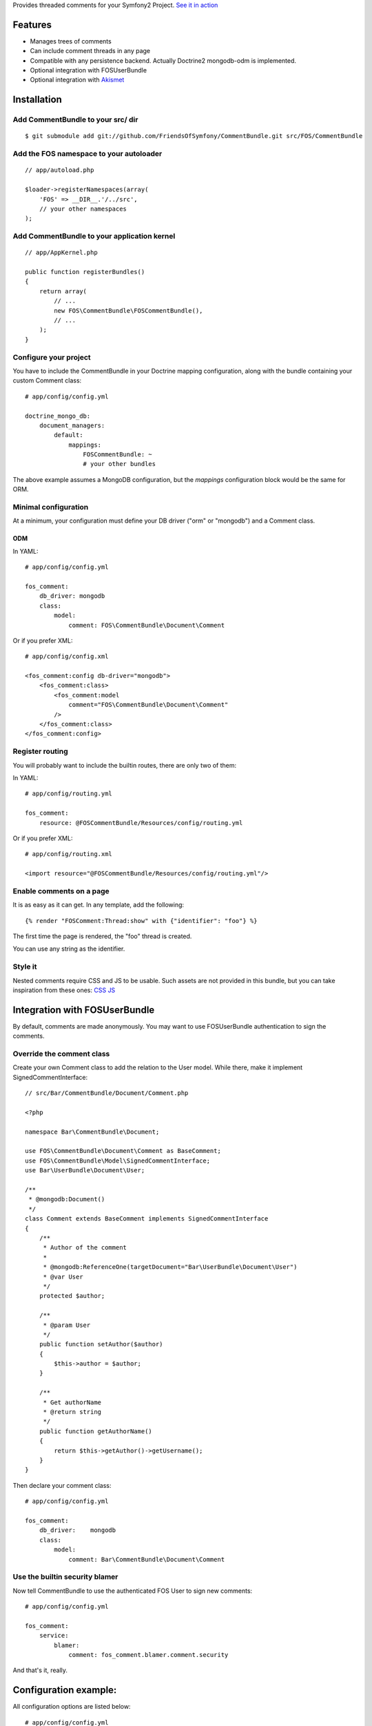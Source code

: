 Provides threaded comments for your Symfony2 Project.
`See it in action`_

Features
========

- Manages trees of comments
- Can include comment threads in any page
- Compatible with any persistence backend. Actually Doctrine2 mongodb-odm is implemented.
- Optional integration with FOS\UserBundle
- Optional integration with `Akismet`_

Installation
============

Add CommentBundle to your src/ dir
-------------------------------------

::

    $ git submodule add git://github.com/FriendsOfSymfony/CommentBundle.git src/FOS/CommentBundle

Add the FOS namespace to your autoloader
----------------------------------------

::

    // app/autoload.php

    $loader->registerNamespaces(array(
        'FOS' => __DIR__.'/../src',
        // your other namespaces
    );

Add CommentBundle to your application kernel
-----------------------------------------

::

    // app/AppKernel.php

    public function registerBundles()
    {
        return array(
            // ...
            new FOS\CommentBundle\FOSCommentBundle(),
            // ...
        );
    }

Configure your project
----------------------

You have to include the CommentBundle in your Doctrine mapping configuration,
along with the bundle containing your custom Comment class::

    # app/config/config.yml

    doctrine_mongo_db:
        document_managers:
            default:
                mappings:
                    FOSCommentBundle: ~
                    # your other bundles

The above example assumes a MongoDB configuration, but the `mappings` configuration
block would be the same for ORM.

Minimal configuration
---------------------

At a minimum, your configuration must define your DB driver ("orm" or "mongodb")
and a Comment class.

ODM
~~~

In YAML::

    # app/config/config.yml

    fos_comment:
        db_driver: mongodb
        class:
            model:
                comment: FOS\CommentBundle\Document\Comment

Or if you prefer XML::

    # app/config/config.xml

    <fos_comment:config db-driver="mongodb">
        <fos_comment:class>
            <fos_comment:model
                comment="FOS\CommentBundle\Document\Comment"
            />
        </fos_comment:class>
    </fos_comment:config>


Register routing
----------------

You will probably want to include the builtin routes, there are only two of them:

In YAML::

    # app/config/routing.yml

    fos_comment:
        resource: @FOSCommentBundle/Resources/config/routing.yml

Or if you prefer XML::

    # app/config/routing.xml

    <import resource="@FOSCommentBundle/Resources/config/routing.yml"/>

Enable comments on a page
-------------------------

It is as easy as it can get. In any template, add the following::

    {% render "FOSComment:Thread:show" with {"identifier": "foo"} %}

The first time the page is rendered, the "foo" thread is created.

You can use any string as the identifier.

Style it
--------

Nested comments require CSS and JS to be usable.
Such assets are not provided in this bundle,
but you can take inspiration from these ones: `CSS`_ `JS`_

Integration with FOS\UserBundle
===============================

By default, comments are made anonymously.
You may want to use FOS\UserBundle authentication to sign the comments.

Override the comment class
--------------------------

Create your own Comment class to add the relation to the User model.
While there, make it implement SignedCommentInterface::

    // src/Bar/CommentBundle/Document/Comment.php

    <?php

    namespace Bar\CommentBundle\Document;

    use FOS\CommentBundle\Document\Comment as BaseComment;
    use FOS\CommentBundle\Model\SignedCommentInterface;
    use Bar\UserBundle\Document\User;

    /**
     * @mongodb:Document()
     */
    class Comment extends BaseComment implements SignedCommentInterface
    {
        /**
         * Author of the comment
         *
         * @mongodb:ReferenceOne(targetDocument="Bar\UserBundle\Document\User")
         * @var User
         */
        protected $author;

        /**
         * @param User
         */
        public function setAuthor($author)
        {
            $this->author = $author;
        }

        /**
         * Get authorName
         * @return string
         */
        public function getAuthorName()
        {
            return $this->getAuthor()->getUsername();
        }
    }

Then declare your comment class::        

    # app/config/config.yml

    fos_comment:
        db_driver:    mongodb
        class:
            model:
                comment: Bar\CommentBundle\Document\Comment

Use the builtin security blamer
-------------------------------

Now tell CommentBundle to use the authenticated FOS User to sign new comments::

    # app/config/config.yml

    fos_comment:
        service:
            blamer:
                comment: fos_comment.blamer.comment.security
    
And that's it, really.

Configuration example:
======================

All configuration options are listed below::

    # app/config/config.yml

    fos_comment:
        db_driver:    mongodb
        class:
            model:
                comment: Bar\CommentBundle\Document\Comment
            form:
                comment: Bar\CommentBundle\Document\CommentForm
        service:
            form_factory:
                comment: foo_bar.form_factory.comment
            creator:
                comment: foo_bar.creator.comment
                thread: foo_bar.creator.thread
            blamer:
                comment: foo_bar.blamer.comment
        akismet:
            enabled: true
            url: http://lichess.org
            api_key: keep_it_secret

.. _See it in action: http://lichess.org/1j21ti43
.. _Akismet: http://akismet.com
.. _CSS: https://github.com/ornicar/lichess/blob/master/src/Application/CommentBundle/Resources/public/css/comment.css
.. _JS: https://github.com/ornicar/lichess/blob/master/src/Application/CommentBundle/Resources/public/js/form.js

Notable services
================

You can replace the following services with your own implementation:

Blamer
------

Interface: FOS/CommentBundle/Blamer/CommentBlamerInterface

--- WIP
